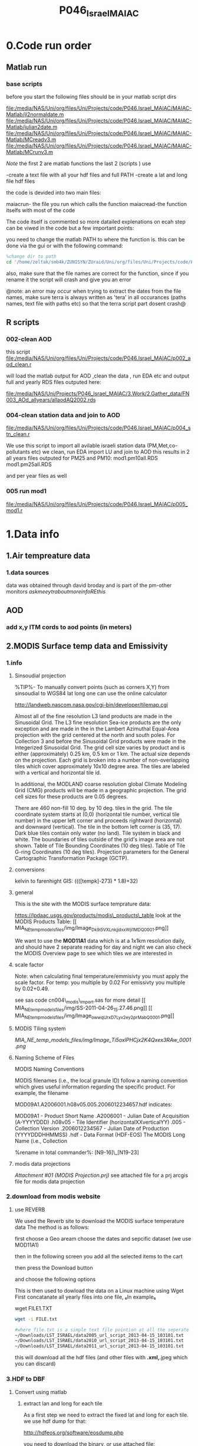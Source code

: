  #+TITLE:P046_Israel_MAIAC 

* 0.Code run order
** Matlab run
*** base scripts 

before you start the following files should be in your matlab script dirs

file:/media/NAS/Uni/org/files/Uni/Projects/code/P046.Israel_MAIAC/MAIAC-Matlab/jl2normaldate.m
file:/media/NAS/Uni/org/files/Uni/Projects/code/P046.Israel_MAIAC/MAIAC-Matlab/julian2date.m
file:/media/NAS/Uni/org/files/Uni/Projects/code/P046.Israel_MAIAC/MAIAC-Matlab/MCreadv3.m
file:/media/NAS/Uni/org/files/Uni/Projects/code/P046.Israel_MAIAC/MAIAC-Matlab/MCrunv3.m

$Note$ the first 2 are matlab functions the last 2 (scripts ) use

-create a text file with all your hdf files and full PATH
-create a lat and long file hdf files

the code is devided into two main files:

maiacrun- the file you run which calls the function
maiacread-the function itselfs with most of the code

The code itself is commented so more datailed explenations on ecah step can be viwed in the code but a few important points:

you need to change the matlab PATH to where the function is. this can be done via the gui or with the following command:

#+BEGIN_SRC octave 
%change dir to path
cd '/home/zeltak/smb4k/ZUNISYN/ZUraid/Uni/org/files/Uni/Projects/code/P46/MAIAC'
#+END_SRC

also, make sure that the file names are correct for the function, since if you rename it the script will crash and give you an error

@note: an error may occur when trying to extract the dates from the file names, make sure terra is always written as 'tera' in all occurances (paths names, text file with paths etc) so that the terra script part dosent crash@

** R scripts
***  002-clean AOD
this script
file:/media/NAS/Uni/org/files/Uni/Projects/code/P046.Israel_MAIAC/p002_aod_clean.r

will load the matlab output for AOD ,clean the data , run EDA etc and output full and yearly RDS files outputed here:

file:/media/NAS/Uni/Projects/P046_Israel_MAIAC/3.Work/2.Gather_data/FN003_AOd_allyears/allaodAQ2002.rds
*** 004-clean station data and join to AOD
 
file:/media/NAS/Uni/org/files/Uni/Projects/code/P046.Israel_MAIAC/p004_stn_clean.r

We use this script to import all avilable israeli station data (PM,Met,co-pollutants etc)
we clean, run EDA import LU and join to AOD
this results in 2 all years files outputed for PM25 and PM10:
mod1.pm10all.RDS
mod1.pm25all.RDS

and per year files as well

*** 005 run mod1

file:/media/NAS/Uni/org/files/Uni/Projects/code/P046.Israel_MAIAC/p005_mod1.r

* 1.Data info
** 1.Air tempreature data
*** 1.data sources
data was obtained through david broday and is part of the pm-other monitors
$ask meeytr about more info RE this$

** AOD
*** add x,y ITM cords to aod points (in meters)

#+DOWNLOADED: file:///media/NAS/Uni/org/attach/images_2014/Screenshot%20-%2002242014%20-%2010:08:19%20AM.png @ 2014-02-24 10:08:45
#+attr_html: :width 300px
 [[/media/NAS/Uni/org/attach/images_2014/Screenshot%20-%2002242014%20-%2010:08:19%20AM_2014-02-24_10:08:45.png]]

** 2.MODIS Surface temp data and Emissivity
*** 1.info
**** Sinsoudial projection

%TIP%- To manually convert points (such as corners X,Y) from sinsoudial to WGS84 lat long one can use the online calculator

http://landweb.nascom.nasa.gov/cgi-bin/developer/tilemap.cgi

Almost all of the fine resolution L3 land products are made in the Sinusoidal Grid. The L3 fine resolution Sea-ice products are the only exception and are made in the in the Lambert Azimuthal Equal-Area projection with the grid centered at the north and south poles. For Collection 3 and before the Sinusoidal Grid products were made in the Integerized Sinusoidal Grid.
The grid cell size varies by product and is either (approximately) 0.25 km, 0.5 km or 1 km. The actual size depends on the projection.
Each grid is broken into a number of non-overlapping tiles which cover approximately 10x10 degree area. The tiles are labeled with a vertical and horizontal tile id.

In additional, the MODLAND coarse resolution global Climate Modeling Grid (CMG) products will be made in a geographic projection. The grid cell sizes for these products are 0.05 degrees.

There are 460 non-fill 10 deg. by 10 deg. tiles in the grid.
The tile coordinate system starts at (0,0) (horizontal tile number, vertical tile number) in the upper left corner and proceeds rightward (horizontal) and downward (vertical). The tile in the bottom left corner is (35, 17).
Dark blue tiles contain only water (no land).
Tile system in black and white.
The boundaries of tiles outside of the grid's image area are not shown.
Table of Tile Bounding Coordinates (10 deg tiles).
Table of Tile G-ring Coordinates (10 deg tiles).
Projection parameters for the General Cartographic Transformation Package (GCTP).

**** conversions
kelvin to farenhight GIS:
 ((([tempk]-273) * 1.8)+32)

**** general
This is the site with the MODIS surface temprature data:

[[https://lpdaac.usgs.gov/products/modis_products_table][https://lpdaac.usgs.gov/products/modis\_products\_table]]
look at the MODIS Products Table:
[[
MIA_NE_temp_models_files/img/Image_Dk9i5VXLnkjjdxxWji1MDQ_0001.png]]


We want to use the *MOD11A1* data which is at a 1x1km resolution daily, and should have 2 separate reading for day and night
we can also check the MODIS Overview page to see which tiles we are interested in

**** scale factor
Note: when calculating final temperature/emmisivty you must apply the
scale factor.
For temp: you multiple by 0.02
For emissivty you multiple by
0.02+0.49.


see sas code cn004\_modis\_import.sas for more detail
[[
MIA_NE_temp_models_files/img/SS-2011-04-26_15.27.46.png]]
[[
MIA_NE_temp_models_files/img/Image_owwqUrxD7Lyx2ey2prMabQ_0001.png]]

**** MODIS Tiling system

[[file:MIA_NE_temp_models_files/img/sn_10deg.gif]]

[[MIA_NE_temp_models_files/img/Image_Ti5oxlPHCjx2K4Qxex3RAw_0001.png]]

**** Naming Scheme of Files

MODIS Naming Conventions

MODIS filenames (i.e., the local granule ID) follow a naming convention
which gives useful information regarding the specific product.
For example, the filename

MOD09A1.A2006001.h08v05.005.2006012234657.hdf
indicates:

MOD09A1 - Product Short Name
.A2006001 - Julian Date of Acquisition (A-YYYYDDD)
.h08v05 - Tile Identifier (horizontalXXverticalYY)
.005 - Collection Version
.2006012234567 - Julian Date of Production (YYYYDDDHHMMSS)
.hdf - Data Format (HDF-EOS)
The MODIS Long Name (i.e., Collection

%rename in total commander%:
[N9-16]\_[N19-23]

**** modis data projections
[[MIA_NE_temp_models_files/attach/MODIS%20Projection.prj][Attachment #01
(MODIS Projection.prj)]]
 see attached file for a prj arcgis file for modis data projection

*** 2.download from modis website
**** use REVERB
We used the Reverb site to download the MODIS surface temperature data
The method is as follows:

first choose a Geo aream choose the dates and sepcific dataset (we use MOD11A1)

[[file:1.Images/2542013w.png]]
then in the following screen you add all the selected items to the cart

[[file:1.Images/2542013w2.png]]

then press the Download button

[[file:1.Images/2542013w3.png]]

and choose the following options


[[file:1.Images/2542013w4.png]]

This is then used to dowload the data on a Linux machine using Wget
First concatanate all yearly files into one file, ₆In example₆ 

wget FILE1.TXT 


#+BEGIN_SRC sh
wget -i FILE.txt
#+END_SRC


#+BEGIN_SRC sh
#where file.txt is a simple text file pointion at all the seperate ST.txt batch file IE:
~/Downloads/LST_ISRAEL/data2005_url_script_2013-04-15_103101.txt
~/Downloads/LST_ISRAEL/data2010_url_script_2013-04-15_103101.txt
~/Downloads/LST_ISRAEL/data2011_url_script_2013-04-15_103101.txt

#+END_SRC

this will download all the hdf files (and other files with *.xml,*.jpeg which you can discard)

*** 3.HDF to DBF
**** Convert using matlab
***** extract lan and long for each tile
As a first step we need to extract the fixed lat and long for each tile. we use hdf dump for that:

http://hdfeos.org/software/eosdump.php

you need to download the binary, or use attached file:

[[file:MIA_NE_temp_models_files/attach/eos2dump][EOSdump]]

while the basic command is run from a bash shell on linux

#+BEGIN_SRC sh
./eos2dump -c -1  h18v04.hdf  > lat_h18v04.output
./eos2dump -c -2  h18v05.hdf  > long_h18v05.output
#+END_SRC

where -1 reffers to lat extraction and -2 to long extraction

Save the lat/long file for each tile and move them back to a windows machine

$NOTE: you can also create a simple batch files to run the above commands in batch for multiple tiles$

***** Extract in matlab to dbf
****** Original Nasa script
we base our scirpts partly on this script:

http://www.hdfeos.org/zoo/LPDAAC_MOD_matlab.php

#+BEGIN_SRC octave "Original matlab code"

% Copyright (C) 2012 The HDF Group
% All rights reserved.
%
%   This example code illustrates how to access and visualize LP_DAAC
% MOD Sinusoidal Grid file in Matlab.
%
%   If you have any questions, suggestions, comments on this
% example, please use the HDF-EOS Forum  (http://hdfeos.org/forums).

%   If you would like to see an  example of any other NASA
% HDF/HDF-EOS data product that is not listed in the HDF-EOS
% Comprehensive Examples page (http://hdfeos.org/zoo),
% feel free to contact us at eoshelp@hdfgroup.org or post it at the
% HDF-EOS Forum (http://hdfeos.org/forums).

clear

% Define file name, grid name, and data field.
FILE_NAME='MOD11A1.A2012275.h28v04.005.2012276122631.hdf';
[PATHSTR, BASE_NAME, EXT]=fileparts(FILE_NAME);
GRID_NAME='MODIS_Grid_Daily_1km_LST';
DATAFIELD_NAME='LST_Night_1km';

% Open the HDF-EOS2 Grid file.
file_id = hdfgd('open', FILE_NAME, 'rdonly');

% Read data from a data field.
grid_id = hdfgd('attach', file_id, GRID_NAME);


[data1, fail] = hdfgd('readfield', grid_id, DATAFIELD_NAME, [], [], []);

% Convert the data to double type for plot.
data2=double(data1);


% This file contains coordinate variables that will not properly plot.
% To properly display the data, the latitude/longitude must be remapped.

[xdimsize, ydimsize, upleft, lowright, status] = hdfgd('gridinfo', grid_id);

% Detach from the grid object.
hdfgd('detach', grid_id);

% Close the File.
hdfgd('close', file_id);

% The file contains SINUSOIDAL projection. We need to use eosdump to
% generate 1D lat and lon and then convert them to 2D lat and lon accordingly.
% To properly display the data, the latitude/longitude must be remapped.
% For information on how to obtain the lat/lon data, check [1].
lat1D = load(['lat_' BASE_NAME '.output']);
lon1D = load(['lon_' BASE_NAME '.output']);

lat = reshape(lat1D, xdimsize, ydimsize);
lon = reshape(lon1D, xdimsize, ydimsize);

clear lat1D lon1D;

lat = lat';
lon = lon';

% Read attributes from the data field.
SD_id = hdfsd('start', FILE_NAME, 'rdonly');

sds_index = hdfsd('nametoindex', SD_id, DATAFIELD_NAME);

sds_id = hdfsd('select',SD_id, sds_index);

% Read filledValue from the data field.
fillvalue_index = hdfsd('findattr', sds_id, '_FillValue');
[fillvalue, status] = hdfsd('readattr',sds_id, fillvalue_index);

% Read units from the data field.
units_index = hdfsd('findattr', sds_id, 'units');
[units, status] = hdfsd('readattr',sds_id, units_index);

% Read scale_factor from the data field.
scale_index = hdfsd('findattr', sds_id, 'scale_factor');
[scale, status] = hdfsd('readattr',sds_id, scale_index);

% Read long_name from the data field.
long_name_index = hdfsd('findattr', sds_id, 'long_name');
[long_name, status] = hdfsd('readattr',sds_id, long_name_index);

% Read valid_range from the data field.
valid_range_index = hdfsd('findattr', sds_id, 'valid_range');
[valid_range, status] = hdfsd('readattr',sds_id, valid_range_index);


% Terminate access to the corresponding data set.
hdfsd('endaccess', sds_id);
% Close the file.
hdfsd('end', SD_id);

% Replace the filled value with NaN.
data2(data2 == fillvalue) = NaN;

% Process valid_range.
data2(data2 < valid_range(1)) = NaN;
data2(data2 > valid_range(2)) = NaN;

% Apply scale factor according to the field attribute LST.
% "LST: LST data * scale_factor".
data2 = data2 * scale;

% Transpose the data to match the map projection.
data=data2';

% Plot the data using contourfm and axesm.
latlim=[floor(min(min(lat))),ceil(max(max(lat)))];
lonlim=[floor(min(min(lon))),ceil(max(max(lon)))];
min_data=min(min(data));
max_data=max(max(data));

% Create the figure.
f=figure('Name', FILE_NAME, 'visible', 'off');

% We need finer grid spacing since the image is zoomed in.
% MLineLocation and PLineLocation controls the grid spacing.
axesm('MapProjection','sinusoid','Frame','on','Grid','on',...
      'MapLatLimit',latlim,'MapLonLimit',lonlim, ...
      'MeridianLabel','on','ParallelLabel','on', ...
      'MLabelLocation', 5, 'PLabelLocation', 5)
coast = load('coast.mat');

surfacem(lat,lon,data);
colormap('Jet');
caxis([min_data max_data]);

% Change the value if you want to have more than 10 tick marks.
ntickmarks = 10;
granule = (max_data - min_data) / ntickmarks;
h = colorbar('YTick', min_data:granule:max_data);

set (get(h, 'title'), 'string', units, 'FontSize',16,'FontWeight','bold');

plotm(coast.lat,coast.long,'k')

title({FILE_NAME; long_name}, 'Interpreter', 'None', ...
    'FontSize',16,'FontWeight','bold');

% The following fixed-size screen size will look better in JPEG if
% your screen is too large. (cf. scrsz = get(0,'ScreenSize');)
scrsz = [1 1 800 600];
set(f,'position',scrsz,'PaperPositionMode','auto');
saveas(f, [FILE_NAME '.m.jpg']);

% Reference
%
% [1] http://hdfeos.org/zoo/note_non_geographic.php
% [2] http://modis-sr.ltdri.org/products/MOD09_UserGuide_v1_3.pdf
#+END_SRC

****** Our Script (andrea padoan)
We had help from a Matlab programmer (andrea.padoan@unipd.it)

There are a series of scripts and functions that are run to get
Txtfile from the HDF files, attached here as ZIP:

[[file:2.Attach/extract_hdf.zip][Extract_hdf_matlab_scripts]]

!folder structure!

the hdf files must be split into yearly folders 2000-2011, and in
each folder there should be a copy of all the tiles lat/long files
and scripts

We run the Batch scripts that goes through all yearly folder but the
main script is the HDF_import script

the script needs to be changed inside year to year in each folder, IE
change 2000>2011

#+BEGIN_SRC octave


function HDF_Import (whatimport)
%% Import HDF image file and export lat, long, Day, Night, Emis and Reference day
% from a list of HDF image files and a series of lat and long files.
% Lat and long files must be as vectors.
% Type:
% HDF_Import ('stage1') or HDF_Import ('stage2') or HDF_Import ('stage3')
% or HDF_Import ('stage4') to perform single geographical block analysis or
% HDF_Import ('all') to perform all analyses.
% Inpath and Outpath should be modified and setted to reflect the file
% actual position.
% LEGEND:
% Stage1: h18v04 files and as output a file named OutputMergedh18v04.txt
% Stage2: h18v05 files and as output a file named OutputMergedh18v05.txt
% Stage3: h19v04 files and as output a file named OutputMergedh19v04.txt
% Stage4: h19v05 files and as output a file named OutputMergedh19v05.txt
%
% Legend to the main structure:
% HDF_I_S = struct('inpath', {'/Users/andrea/Documents/MATLAB/Itai/matlab/'}, ...
%                                   'outpath', {'/Users/andrea/Documents/MATLAB/Itai/New2/Output/'}, ...
%                                   'codepath', {'/Users/andrea/Documents/MATLAB/Itai/New2'}, ...
%                                   'lat1', {'lat_h18v04.output'},'long1', {'long_h18v04.output'}, ...
%                                   'lat2', {'lat_h18v05.output'},'long2',{'long_h18v05.output'}, ...
%                                   'lat3', {'lat_h19v04.output'},'long3',{'long_h19v04.output'}, ...
%                                   'lat4', {'lat_h19v05.output'},'long4',{'long_h19v05.output'}, ...
%                                   'stage1', {'*h18v04*.hdf'}, 'stage2', {'*h18v05*.hdf'}, ...
%                                   'stage3', {'*h19v04*.hdf'}, 'stage4', {'*h19v05*.hdf'}, ...
%                                   'stages', {4}, 'FileExtension', {'*.hdf'}, ...
%                                   'OutFileName1', {'OutputMergedh18v04.txt'}, ...
%                                   'OutFileName2', {'OutputMergedh18v05.txt'}, ...
%                                   'OutFileName3', {'OutputMergedh19v04.txt'}, ...
%                                   'OutFileName4', {'OutputMergedh19v05.txt'});


    if (nargin < 1)
    fprintf ('\n%s\n', 'This function need some parameters.');
        return;
    end
    %My path
    HDF_I_S = struct('inpath', {'f:\Uni\Projects\P020_Temprature_ITALY\1_Raw_data\MODIS\T2011\'}, ...
                                  'outpath', {'f:\Uni\Projects\P020_Temprature_ITALY\1_Raw_data\MODIS\T2011\Output\'}, ...
                                  'codepath', {'f:\Uni\Projects\P020_Temprature_ITALY\1_Raw_data\MODIS\T2011\'}, ...
                                  'lat1', {'lat_h18v04.output'},'long1', {'long_h18v04.output'}, ...
                                  'lat2', {'lat_h18v05.output'},'long2',{'long_h18v05.output'}, ...
                                  'lat3', {'lat_h19v04.output'},'long3',{'long_h19v04.output'}, ...
                                  'lat4', {'lat_h19v05.output'},'long4',{'long_h19v05.output'}, ...
                                  'stage1', {'*h18v04*.hdf'}, 'stage2', {'*h18v05*.hdf'}, ...
                                  'stage3', {'*h19v04*.hdf'}, 'stage4', {'*h19v05*.hdf'}, ...
                                  'stages', {4}, 'FileExtension', {'*.hdf'}, ...
                                  'OutFileName1', {'OutputMergedh18v04.txt'}, ...
                                  'OutFileName2', {'OutputMergedh18v05.txt'}, ...
                                  'OutFileName3', {'OutputMergedh19v04.txt'}, ...
                                  'OutFileName4', {'OutputMergedh19v05.txt'});

    %Create the structure for the edges to trim the blocks.
     HDF_I_Edges = struct ('latup', 47.4, 'latlow', 36.5, 'longup', 18.6, 'longlow', 6.4);


    %Original coordinated given by Itai and Francesco
    % longTu = 19;
    %     longTl = 6;
    %     latTu = 48;
    %     latTl = 36;

    %Latitute and Longitude structure
    HDF_I_geog = struct('lat', {}, 'long', {}, 'stage', {});

    %Create the output directory if it doesnt' exist
    if (~isdir(HDF_I_S.outpath))
        mkdir(HDF_I_S.outpath);
    end

    path(path, HDF_I_S.codepath);

    %Change the working dir
    chdir(HDF_I_S.inpath);

    %Allocate space
    for i =1:1:HDF_I_S.stages
        HDF_I_geog(i).lat= zeros(1440000,1);
        HDF_I_geog(i).long= zeros(1440000,1);
    end


    %% Perform stage 1
    % Retrieve dir list of files, with the extension you gave
    %
    if (strcmpi(whatimport,'stage1') | strcmpi(whatimport,'all'))

        clear dirlist NumberOfFiles sYear hugeM

        %Change the working dir
        chdir(HDF_I_S.inpath);

        dirlist =dir(HDF_I_S.stage1);

        %Count the number of files in the current directory
        NumberOfFiles=size(dirlist, 1);

        if (NumberOfFiles ~= 0)

            fprintf('\n\nLoading stage 1 coordinates ....\n')
            %Load latituge and longitude in memory
            HDF_I_geog(1).lat = load(HDF_I_S.lat1);
            HDF_I_geog(1).long = load(HDF_I_S.long1);

            %Obtain all the files al load it in memory (sYear structure)
            [hugeM]= RetrieveAllYear (HDF_I_S.stage1, HDF_I_Edges, HDF_I_geog(1).lat,  HDF_I_geog(1).long);

%             %Internal check
%             if NumberOfFiles ~= length(sYear)
%                 error('Missmatch in file and Structure loaded in memory');
%             end
%
%             %Define the first matrix
%             hugeM = sYear(1).Data;
%
%             %Concatenate matrix
%             for Index=2:1:length(sYear)
%                 hugeM = [hugeM; sYear(Index).Data];
%             end
            tic;
            %Save the Merged file
            SaveHugeFile([HDF_I_S.outpath HDF_I_S.OutFileName1], hugeM);

            fprintf('\nOutputfile : %s\n', [HDF_I_S.outpath HDF_I_S.OutFileName1]);
            toc
        else
            %Display that no the has been processed
            fprintf('\n\nNo files to process in stage1....\n\n')

        end

        %Chech for the 'single' class
        if max(max(hugeM(:,1:5))) > 999
            warning('Class single for hugeM is not enought. Consider double');
        end

    end

    %% Perform stage 2
    % Retrieve dir list of files, with the extension you gave
    %
    if (strcmpi(whatimport,'stage2') | strcmpi(whatimport,'all'))

        clear dirlist NumberOfFiles sYear hugeM

        %Change the working dir
        chdir(HDF_I_S.inpath);
        dirlist =dir(HDF_I_S.stage2);

        %Count the number of files in the current directory
        NumberOfFiles=size(dirlist, 1);

        if (NumberOfFiles ~= 0)

            fprintf('\n\nLoading stage 2 coordinates ....\n')
            %Load latituge and longitude in memory
            HDF_I_geog(2).lat = load(HDF_I_S.lat2);
            HDF_I_geog(2).long = load(HDF_I_S.long2);

            %Obtain all the files al load it in memory (sYear structure)
            [hugeM]= RetrieveAllYear (HDF_I_S.stage2,HDF_I_Edges,HDF_I_geog(2).lat,  HDF_I_geog(2).long);

%             %Internal check
%             if NumberOfFiles ~= length(sYear)
%                 error('Missmatch in file and Structure loaded in memory');
%             end
%
%             %Define the first matrix
%             hugeM = sYear(1).Data;
%
%             %Concatenate matrix
%             for Index=2:1:length(sYear)
%                 hugeM = [hugeM; sYear(Index).Data];
%             end
            tic;
            %Save the Merged file
            SaveHugeFile([HDF_I_S.outpath HDF_I_S.OutFileName2], hugeM);
            fprintf('\nOutputfile : %s\n', [HDF_I_S.outpath HDF_I_S.OutFileName2]);
            toc
        else
            %Display that no the has been processed
            fprintf('\n\nNo files to process in stage2....\n\n');

        end
        %Chech for the 'single' class
        if max(max(hugeM(:,1:5))) > 999
            warning('Class single for hugeM is not enought. Consider double');
        end

    end


    %% Perform stage 3
    % Retrieve dir list of files, with the extension you gave
    %
    if (strcmpi(whatimport,'stage3') | strcmpi(whatimport,'all'))


        clear dirlist NumberOfFiles sYear hugeM


        %Change the working dir
        chdir(HDF_I_S.inpath);
        dirlist =dir(HDF_I_S.stage3);

        %Count the number of files in the current directory
        NumberOfFiles=size(dirlist, 1);


        if (NumberOfFiles ~= 0)

            fprintf('\n\nLoading stage 3 coordinates ....\n')
            %Load latituge and longitude in memory
            HDF_I_geog(3).lat = load(HDF_I_S.lat3);
            HDF_I_geog(3).long = load(HDF_I_S.long3);

            [hugeM]= RetrieveAllYear (HDF_I_S.stage3,HDF_I_Edges,HDF_I_geog(3).lat, HDF_I_geog(3).long);

%             if NumberOfFiles ~= length(sYear)
%                 error('Missmatch in file and Structure loaded in memory');
%             end
%
%             hugeM = sYear(1).Data;
%
%             for Index=2:1:length(sYear)
%                 hugeM = [hugeM; sYear(Index).Data];
%             end
            tic;
            %Save the Merge
            fprintf('\nOutputfile : %s\n', [HDF_I_S.outpath HDF_I_S.OutFileName3]);
            SaveHugeFile([HDF_I_S.outpath HDF_I_S.OutFileName3], hugeM);
            toc
        else
            %Display that no the has been processed
            fprintf('\n\nNo files to process in stage3....\n\n');
        end
        %Chech for the 'single' class
        if max(max(hugeM(:,1:5))) > 999
            warning('Class single for hugeM is not enought. Consider double');
        end
    end


    %% Perform stage 4
    % Retrieve dir list of files, with the extension you gave
    %
    if (strcmpi(whatimport,'stage4') | strcmpi(whatimport,'all'))

        clear dirlist NumberOfFiles sYear hugeM

        %Change the working dir
        chdir(HDF_I_S.inpath);
        dirlist =dir(HDF_I_S.stage4);

        %Count the number of files in the current directory
        NumberOfFiles=size(dirlist, 1);

        if (NumberOfFiles ~= 0)

            fprintf('\n\nLoading stage 4 coordinates ....\n')
            %Load latituge and longitude in memory
            HDF_I_geog(4).lat = load(HDF_I_S.lat4);
            HDF_I_geog(4).long = load(HDF_I_S.long4);

            [hugeM]= RetrieveAllYear (HDF_I_S.stage4, HDF_I_Edges, HDF_I_geog(4).lat,  HDF_I_geog(4).long);

%             if NumberOfFiles ~= length(sYear)
%                 error('Missmatch in file and Structure loaded in memory');
%             end
%             tic;
%             hugeM = sYear(1).Data;
%
%             for Index=2:1:length(sYear)
%                 hugeM = [hugeM; sYear(Index).Data];
%             end
%             toc
            tic;
            %Save the Merge
            SaveHugeFile([HDF_I_S.outpath HDF_I_S.OutFileName4], hugeM);
            fprintf('\nOutputfile : %s\n', [HDF_I_S.outpath HDF_I_S.OutFileName4]);
            toc
        else
            %Display that no the has been processed
            fprintf('\n\nNo files to process in stage4....\n\n');
        end
        %Chech for the 'single' class
        if max(max(hugeM(:,1:5))) > 999
            warning('Class single for hugeM is not enought. Consider double');
        end
    end

    %End of the function
end



#+END_SRC

when the script finishes its run you should have text files in the
output folder for each year, a seperate text file per year, IE

f:\Uni\Projects\P020_Temprature_ITALY\1_Raw_data\MODIS\T2011\Output\OutputMergedh19v05.txt

**** OLD METHOD (ARCGIS python script)
Warning: there was a bug in the script that caused an offset in X,Y from
the original HDF cords. we adress this in script cn004\_modis\_import
where we fix the x,y
 This applies both to the ST and NDVI modis images
 using using this script
f:\Uni\Projects\P020\_Temprature\_NE\_MIA\2.Code\2.Gather\_data\cn\_001\_hdf2\_points.py
results in dbf files for every layer of the hdf file (day ST, night ST
and emissivty) and the X,Y
 the files are outputed here:

f:\Uni\Projects\P020\_Temprature\_NE\_MIA\3.Work\2.Gather\_data\FN001\_yearly\_ST\

** 3.Procces and Combine WU and NCDC data
*** WU data
using script:

f:\Uni\Projects\P020\_Temprature\_NE\_MIA\2.Code\2.Gather\_data\CN\_002\_WU\_import.sas

we import the WU yearly files and export them to a db file :

f:\Uni\Projects\P020\_Temprature\_NE\_MIA\3.Work\2.Gather\_data\FN002\_WU
yearly\NEMIA\_2000.dbf
%Note%: some later years 2005-2011 are HUGE and thus its better to run
the script one year at a time to save resources otherwise the HD will be
fileld with temp files

*** NCDC data and combine with WU

using script:

f:\Uni\Projects\P020\_Temprature\_NE\_MIA\2.Code\2.Gather\_data\CN\_003\_WU\_NCDC\_Combo.sas
 we import the NCDC yearly files, combine them with the WU and export
them here :

f:\Uni\Projects\P020\_Temprature\_NE\_MIA\3.Work\2.Gather\_data\FN003\_WUNCDC
yearly\met2000.dbf
 also we create keytable files for individual station location per year
and export them here:

f:\Uni\Projects\P020\_Temprature\_NE\_MIA\3.Work\2.Gather\_data\FN007\_Key\_tables\met\_full\_grid.dbf
 NOTE: we also take care in this script of duplicate station that arise
from WU stations that appear both on the NE and MIA dataset but are the
same station

** 5.Modis NDVI data
*** 1.info

[[MIA_NE_temp_models_files/img/SS-2011-04-25_14.32.00.png]]
NVDI- ranges from -1 to 1:
*(1)* means that there is alot of vegetation while *(-1)* means there
is no veg. (barren/asphalt) there is a negative association between
LST and NDVI because of the cooling effect of canopy

-The scalling factor from grid code to NVDI is 0.0001


[[MIA_NE_temp_models_files/img/SS-2011-04-25_15.01.34.png]]

*** 2.download from modis dataset

The NDVI (vegetation index) is downloaded exactly as the surface
temperature but using a different data set:
[[MIA_NE_temp_models_files/img/SS-2011-04-25_14.07.08.png]]

the raw files are located here after a renaming (see same as LST scheme):

f:\Uni\Projects\P020\_Temprature\_NE\_MIA\1\_Raw\_data\ndvi\mia\_ne\A2011152\_11v04.hdf

*** 3.import hdf to table
using script

f:\Uni\Projects\P020\_Temprature\_NE\_MIA\2.Code\2.Gather\_data\cn\_001\_ndvi2\_points.py

we transformed the hdf file to database tables located here:

f:\Uni\Projects\P020\_Temprature\_NE\_MIA\3.Work\2.Gather\_data\FN006\_NDVI\tblm\_2000032\_0.dbf

*** 4.create yearly datasets and keytable

using script
f:\Uni\Projects\P020\_Temprature\_NE\_MIA\2.Code\2.Gather\_data\CN\_004\_NDVI\_import.sas
 we created yearly NDVI files with a month variable:

f:\Uni\Projects\P020\_Temprature\_NE\_MIA\3.Work\2.Gather\_data\FN006\_NDVI\_yearly\ndvi2000.dbf
 we also created a keytable located here:

f:\Uni\Projects\P020\_Temprature\_NE\_MIA\3.Work\2.Gather\_data\FN007\_Key\_tables\NDVI\_fullgrid.dbf

*** creat ndvi ID
for NDVI we loaded a full year, create the ndviid by joining X,Y of ndvi in GIS
then on first year run only  we created a unique grid and export that to DBF
this is then added to the full LU-rid ID's dataset
** 6.models preperation
*** create road density
road density rasters were created based on a road polyline layer for israel:
file:/media/NAS/Uni/Data/GIS/Israel/Roadden/roads.shp
then we used the line density tool to create a road density raster
we used the number of lanes as a population field (weight field)

#+DOWNLOADED: file:///home/zeltak/ZH_tmp/Screenshot%20-%2002242014%20-%2012:36:16%20PM.png @ 2014-02-24 12:36:44
#+attr_html: :width 300px

 [[/media/NAS/Uni/org/attach/images_2014/Screenshot%20-%2002242014%20-%2012:36:16%20PM_2014-02-24_12:36:44.png]]
** Dust day data
X	Y	StationID	Year	Month	Day	Dust		
220935	633613	BIL	2002	1	6	1	6	211
220763	629391	EFR	2002	1	6	1	6	232

Last column the max PM value per day
** potential covariets

#+DOWNLOADED: file:///media/NAS/Uni/org/attach/images_2014/Screenshot%20-%2003112014%20-%2008:31:45%20AM.png @ 2014-03-11 08:32:46
#+attr_html: :width 800px
 [[/media/NAS/Uni/org/attach/images_2014/Screenshot%20-%2003112014%20-%2008:31:45%20AM_2014-03-11_08:32:46.png]]

see also escape project databook:

file:/media/NAS/Uni/org/attach/files_2014/ESCAPE_Exposure-manualv9.pdf
** Land cover data
*** info on data
We used the land cover data from the lamas for 2003 (updated partially in 2007)

From LAMAS:
LAND USE - DEFINITIONS AND EXPLANATIONS
SOURCE OF DATA: The information is based on processing and integration of a
variety of administrative sources that were received from government ministries and non-
government and private organizations.
The database used for the information on land use was prepared through the
Geographic Information System (GIS) of the Israeli Central Bureau of Statistics. The
project was funded by the Ministry of the Interior.
The information is up-to-date to the end of 2002, except for data on plantations and
fields.
Land use: ways in which man takes advantage of the land for activities such as:
construction, agriculture, forestation, industry, etc.
Land use relates to the situation today, as opposed to land allocation relating to future
use.
The information on land use is national and continuous for all the land in the country.
Information can be produced according to various geographic categories, such as local
authorities, regional councils and natural regions.
Land use can be divided into two main types: constructed area and open area.
Constructed area is cross-sectioned according to various functions: housing,
education, health and welfare, public services, culture and leisure, commercial,
industry and infrastructure, transportation and agricultural buildings.
Open area is cross-sectioned according to the following types: public open area, forests,
agriculture and other open areas.
1. Education –areas used for educational purposes: kindergartens, schools,
universities, community centers and yeshivas.
2. Health and Welfare –areas used for health and welfare purposes: sick funds,
hospitals, and geriatric day centers.
3. Public services –areas used for public services: emergency services, public
administration, religion.
4. Culture, leisure, recreation and sports –areas used for culture - such as theaters,
cinemas, museums, public libraries, zoos, archeological sites, etc.; for leisure and
recreation - hotels, hostels, restaurants, amusement parks, etc.; and for sports –
stadiums, swimming pools, etc.
5. Commerce –areas used for commercial purposes: malls and commercial centers.
6. Industry and Infrastructure – areas used for industrial purposes – such as
industrial zones, waste disposal sites, mining and quarrying areas; and for
infrastructure facilities – airports, sea ports, sewage treatment plants, reservoirs.
7. Transportation – areas used for transportation purposes – such as parking lots,
gas stations, railway stations, taxi stands, and central bus stations.
8. Agricultural structures – areas used for agricultural structures – such as
greenhouses and fish ponds.
9. Residential –areas used for residential purposes and unclassified built area.
10. Public open area – areas used for public purposes – such as gardens or beaches.
11. Forest – areas used for man-made forests and wild groves.
12. Plantations, orchards and olive groves – areas coveredor olive trees.
13. Cultivated fields – areas used for cultivated fields.
14. Other open area – unclassified areas.
by plantations, orchards
The code for land use appears in the landuse field (valu


#+DOWNLOADED: file:///home/zeltak/ZH_tmp/Screenshot%20-%2004032014%20-%2012:32:25%20PM.png @ 2014-04-03 12:32:41
#+attr_html: :width 300px
 [[/home/zeltak/org/attach/images_2014/Screenshot%20-%2004032014%20-%2012:32:25%20PM_2014-04-03_12:32:41.png]]

In 2007 the constructed areas (residential buildings and agricultural structures) in the
region that is outside localities in the Negev, were updated. Only residential buildings
and agricultural structures in regions in the layer, that were originally presented as open
spaces, were updated.
Technical details about the layer

Description: The land use layer is a national, continuous layer. It contains
information regarding 14 various land uses. Parts are constructed areas and parts
are open areas.
The name of the layer is land use.
The layer is in SHP format.
The layer is presented in the Transverse Mercator projection.
The MMG layer is up-to-date to the end of 2002. (It includes an update from
2007, of residential buildings and agricultural structures, in the region outside of
localities in the Negev).
The layer is polygonalic.
The code for land use appears in the landuse field (values 1 – 14).
*** Calculate the perecent of specific land use in each 1km grid
We used the national land cover polygon layer from LAMAS ([[*info%20on%20data][info on data)]] was proccesed and reclassified to 0,1 files
₆In example₆ we classified all the open spaces (code 10-16) into '1' and build areas (1-7) to '0'


#+DOWNLOADED: file:///home/zeltak/ZH_tmp/snapshot3.png @ 2014-04-03 13:00:25
#+attr_html: :width 300px
 [[/home/zeltak/org/attach/images_2014/snapshot3_2014-04-03_13:00:25.png]]

resulting in:

#+DOWNLOADED: file:///home/zeltak/ZH_tmp/snapshot1.png @ 2014-04-03 12:39:32
#+attr_html: :width 300px
 [[/home/zeltak/org/attach/images_2014/snapshot1_2014-04-03_12:39:32.png]]

we created from the MAIAC centroids a voroni 1x1 polygon layer

then using zonal statistics as table the mean ratio between 0(build area) and 1 (open space) was calculated  (using the aodid variable as zone field) and outputed as a table 
$Note-the aodid field has to be text other wise there may be issues$ 

#+DOWNLOADED: file:///home/zeltak/ZH_tmp/snapshot2.png @ 2014-04-03 12:49:16
#+attr_html: :width 300px
 [[/home/zeltak/org/attach/images_2014/snapshot2_2014-04-03_12:49:16.png]]

this gave us the mean value in each aodid cell and was multiplied by 100 to get the % open using field calculator:
#+BEGIN_EXAMPLE
[MEAN] * 100
#+END_EXAMPLE

Finally the percent open was joined (by table) back to the 'FULL' 1x1 point layer by 'aodid'

We repeat this process for each land cover variable we want to try (see next section)
*** Other Land cover variables calculated
Developed, Open Space - Includes areas with a mixture of some constructed materials, but mostly vegetation in the form of lawn grasses. 

Developed, High Intensity - Includes highly developed areas where people reside or work in high numbers. Examples include apartment complexes, row houses and commercial/industrial


#+DOWNLOADED: file:///home/zeltak/ZH_tmp/snapshot4.png @ 2014-04-03 13:29:17
#+attr_html: :width 300px
 [[/home/zeltak/org/attach/images_2014/snapshot4_2014-04-03_13:29:17.png]]
 
* 3.Analysis
** Cross validation mod1
in this part using the scripts:

[[file:f:/Uni/Projects/P020_Temprature_NE_MIA/2.Code/3.Analysis/MOD1CV_DAY.r]]
[[file:f:/Uni/Projects/P020_Temprature_NE_MIA/2.Code/3.Analysis/MOD1CV_Night.r]]
[[file:f:/Uni/Projects/P020_Temprature_NE_MIA/2.Code/3.Analysis/MOD1CV_MIT.r]]

a ten folds cross validation is run for all years. we test 3 different models St-day, ST-night and a combined
'weighted' model (MIT). since all preform very similarly we choose the combined ST model
we also check the spatial Vs temporal aspect

** Calculate R2, create yearly temp map and cleanup final predictions
using this script:

[[file:f:/Uni/Projects/P020_Temprature_NE_MIA/2.Code/2.Gather_data/CNSQL_PART3_finalize.sas]]

we calculate R2 for mod3 for each year and in addition output yeraly
maps for each year

then using this script:

[[file:f:/Uni/Projects/P020_Temprature_NE_MIA/2.Code/2.Gather_data/CNSQL_PART4_cleanup.sas]]

we clean up the predcitions and output FINAL predictions



* 4.results

